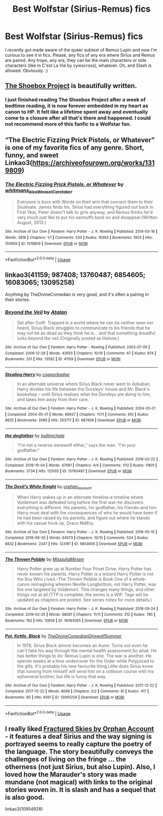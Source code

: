#+TITLE: Best Wolfstar (Sirius-Remus) fics

* Best Wolfstar (Sirius-Remus) fics
:PROPERTIES:
:Author: Avalon1632
:Score: 4
:DateUnix: 1579895067.0
:DateShort: 2020-Jan-24
:FlairText: Request
:END:
I recently got made aware of the queer subtext of Remus Lupin and now I'm curious to see it in fics. Please, any fics of any era where Sirius and Remus are paired. Any trope, any era, they can be the main characters or side characters (like in C'est La Vie by cywscross), whatever. Oh, and Slash is allowed. Obviously. :)


** [[https://shoebox.lomara.org/shoebox-pdf-chapters/][The Shoebox Project]] is beautifully written.
:PROPERTIES:
:Author: MTheLoud
:Score: 3
:DateUnix: 1579923703.0
:DateShort: 2020-Jan-25
:END:

*** I just finished reading The Shoebox Project after a week of bedtime reading, it is now forever embedded in my heart as canon to HP. It felt like a lifetime spent away and eventually come to a closure after all that's there and happened. I could not recommend more of this fanfic to a Wolfstar fan.
:PROPERTIES:
:Author: youduanlvren
:Score: 2
:DateUnix: 1584242981.0
:DateShort: 2020-Mar-15
:END:


** “The Electric Fizzing Prick Pistols, or Whatever” is one of my favorite fics of any genre. Short, funny, and sweet Linkao3([[https://archiveofourown.org/works/1319809]])
:PROPERTIES:
:Author: RaxaHuracan
:Score: 2
:DateUnix: 1579903954.0
:DateShort: 2020-Jan-25
:END:

*** [[https://archiveofourown.org/works/1319809][*/The Electric Fizzing Prick Pistols, or Whatever/*]] by [[https://www.archiveofourown.org/users/whitmans_kiss/pseuds/whitmans_kiss/users/WeaselCaretaker/pseuds/WeaselCaretaker][/whitmans_kissWeaselCaretaker/]]

#+begin_quote
  Everyone is born with Words on their arm that connect them to their Soulmate. James finds his, Sirius had everything figured out back in First Year, Peter doesn't talk to girls anyway, and Remus thinks he'd very much just like to put his earmuffs back on and disappear.(Written August, 2013.)
#+end_quote

^{/Site/:} ^{Archive} ^{of} ^{Our} ^{Own} ^{*|*} ^{/Fandom/:} ^{Harry} ^{Potter} ^{-} ^{J.} ^{K.} ^{Rowling} ^{*|*} ^{/Published/:} ^{2014-03-16} ^{*|*} ^{/Words/:} ^{3816} ^{*|*} ^{/Chapters/:} ^{1/1} ^{*|*} ^{/Comments/:} ^{330} ^{*|*} ^{/Kudos/:} ^{16393} ^{*|*} ^{/Bookmarks/:} ^{1903} ^{*|*} ^{/Hits/:} ^{150959} ^{*|*} ^{/ID/:} ^{1319809} ^{*|*} ^{/Download/:} ^{[[https://archiveofourown.org/downloads/1319809/The%20Electric%20Fizzing.epub?updated_at=1570147230][EPUB]]} ^{or} ^{[[https://archiveofourown.org/downloads/1319809/The%20Electric%20Fizzing.mobi?updated_at=1570147230][MOBI]]}

--------------

*FanfictionBot*^{2.0.0-beta} | [[https://github.com/tusing/reddit-ffn-bot/wiki/Usage][Usage]]
:PROPERTIES:
:Author: FanfictionBot
:Score: 1
:DateUnix: 1579903962.0
:DateShort: 2020-Jan-25
:END:


** linkao3(41159; 987408; 13760487; 6854605; 16083065; 13095258)

Anything by TheDivineComedian is very good, and it's often a pairing in their stories.
:PROPERTIES:
:Score: 2
:DateUnix: 1579946006.0
:DateShort: 2020-Jan-25
:END:

*** [[https://archiveofourown.org/works/41159][*/Beyond the Veil/*]] by [[https://www.archiveofourown.org/users/Atalan/pseuds/Atalan][/Atalan/]]

#+begin_quote
  Set after OotP. Trapped in a world where he can be neither seen nor heard, Sirius Black struggles to communicate to his friends that he may not be as dead as they think he is... and that something dreadful lurks beyond the veil.(Originally posted as Helene.)
#+end_quote

^{/Site/:} ^{Archive} ^{of} ^{Our} ^{Own} ^{*|*} ^{/Fandom/:} ^{Harry} ^{Potter} ^{-} ^{Rowling} ^{*|*} ^{/Published/:} ^{2003-07-06} ^{*|*} ^{/Completed/:} ^{2009-12-29} ^{*|*} ^{/Words/:} ^{42655} ^{*|*} ^{/Chapters/:} ^{10/10} ^{*|*} ^{/Comments/:} ^{67} ^{*|*} ^{/Kudos/:} ^{874} ^{*|*} ^{/Bookmarks/:} ^{331} ^{*|*} ^{/Hits/:} ^{13582} ^{*|*} ^{/ID/:} ^{41159} ^{*|*} ^{/Download/:} ^{[[https://archiveofourown.org/downloads/41159/Beyond%20the%20Veil.epub?updated_at=1387600546][EPUB]]} ^{or} ^{[[https://archiveofourown.org/downloads/41159/Beyond%20the%20Veil.mobi?updated_at=1387600546][MOBI]]}

--------------

[[https://archiveofourown.org/works/987408][*/Stealing Harry/*]] by [[https://www.archiveofourown.org/users/copperbadge/pseuds/copperbadge][/copperbadge/]]

#+begin_quote
  In an alternate universe where Sirius Black never went to Azkaban, Harry divides his life between the Dursleys' house and Mr. Black's bookshop -- until Sirius realises what the Dursleys are doing to him, and takes him away from their care.
#+end_quote

^{/Site/:} ^{Archive} ^{of} ^{Our} ^{Own} ^{*|*} ^{/Fandom/:} ^{Harry} ^{Potter} ^{-} ^{J.} ^{K.} ^{Rowling} ^{*|*} ^{/Published/:} ^{2004-05-01} ^{*|*} ^{/Completed/:} ^{2004-05-01} ^{*|*} ^{/Words/:} ^{99937} ^{*|*} ^{/Chapters/:} ^{11/11} ^{*|*} ^{/Comments/:} ^{610} ^{*|*} ^{/Kudos/:} ^{8625} ^{*|*} ^{/Bookmarks/:} ^{2085} ^{*|*} ^{/Hits/:} ^{253717} ^{*|*} ^{/ID/:} ^{987408} ^{*|*} ^{/Download/:} ^{[[https://archiveofourown.org/downloads/987408/Stealing%20Harry.epub?updated_at=1576668362][EPUB]]} ^{or} ^{[[https://archiveofourown.org/downloads/987408/Stealing%20Harry.mobi?updated_at=1576668362][MOBI]]}

--------------

[[https://archiveofourown.org/works/13760487][*/the dogfather/*]] by [[https://www.archiveofourown.org/users/hollimichele/pseuds/hollimichele][/hollimichele/]]

#+begin_quote
  “I'm not a reverse werewolf either,” says the man. “I'm your godfather.”
#+end_quote

^{/Site/:} ^{Archive} ^{of} ^{Our} ^{Own} ^{*|*} ^{/Fandom/:} ^{Harry} ^{Potter} ^{-} ^{J.} ^{K.} ^{Rowling} ^{*|*} ^{/Published/:} ^{2018-02-22} ^{*|*} ^{/Completed/:} ^{2018-10-04} ^{*|*} ^{/Words/:} ^{47681} ^{*|*} ^{/Chapters/:} ^{4/4} ^{*|*} ^{/Comments/:} ^{1112} ^{*|*} ^{/Kudos/:} ^{11801} ^{*|*} ^{/Bookmarks/:} ^{3734} ^{*|*} ^{/Hits/:} ^{125105} ^{*|*} ^{/ID/:} ^{13760487} ^{*|*} ^{/Download/:} ^{[[https://archiveofourown.org/downloads/13760487/the%20dogfather.epub?updated_at=1578997094][EPUB]]} ^{or} ^{[[https://archiveofourown.org/downloads/13760487/the%20dogfather.mobi?updated_at=1578997094][MOBI]]}

--------------

[[https://archiveofourown.org/works/6854605][*/The Devil's White Knight/*]] by [[https://www.archiveofourown.org/users/orphan_account/pseuds/orphan_account][/orphan_account/]]

#+begin_quote
  When Harry wakes up in an alternate timeline--a timeline where Voldemort was defeated long before the first war--he discovers everything is different. His parents, his godfather, his friends--and him. Harry must deal with the consequences of who he would have been if he had been raised by his parents, and figure out where he stands with his casual hook up, Draco Malfoy.
#+end_quote

^{/Site/:} ^{Archive} ^{of} ^{Our} ^{Own} ^{*|*} ^{/Fandom/:} ^{Harry} ^{Potter} ^{-} ^{J.} ^{K.} ^{Rowling} ^{*|*} ^{/Published/:} ^{2016-05-15} ^{*|*} ^{/Completed/:} ^{2016-06-05} ^{*|*} ^{/Words/:} ^{64573} ^{*|*} ^{/Chapters/:} ^{10/10} ^{*|*} ^{/Comments/:} ^{534} ^{*|*} ^{/Kudos/:} ^{8832} ^{*|*} ^{/Bookmarks/:} ^{2347} ^{*|*} ^{/Hits/:} ^{123181} ^{*|*} ^{/ID/:} ^{6854605} ^{*|*} ^{/Download/:} ^{[[https://archiveofourown.org/downloads/6854605/The%20Devils%20White%20Knight.epub?updated_at=1542695561][EPUB]]} ^{or} ^{[[https://archiveofourown.org/downloads/6854605/The%20Devils%20White%20Knight.mobi?updated_at=1542695561][MOBI]]}

--------------

[[https://archiveofourown.org/works/16083065][*/The Thrown Pebble/*]] by [[https://www.archiveofourown.org/users/MissjuliaMiriam/pseuds/MissjuliaMiriam][/MissjuliaMiriam/]]

#+begin_quote
  Harry Potter grew up at Number Four Privet Drive. Harry Potter has never known his parents. Harry Potter is a wizard.Harry Potter is not the Boy Who Lived.--The Thrown Pebble is Book One of a whole-canon reimagining wherein Neville Longbottom, not Harry Potter, was the one targeted by Voldemort. This changes many things, and other things not at all.(TTP is complete; the series is a WIP. Tags will be updated as chapters are posted. See series notes for more details.)
#+end_quote

^{/Site/:} ^{Archive} ^{of} ^{Our} ^{Own} ^{*|*} ^{/Fandom/:} ^{Harry} ^{Potter} ^{-} ^{J.} ^{K.} ^{Rowling} ^{*|*} ^{/Published/:} ^{2018-09-24} ^{*|*} ^{/Completed/:} ^{2019-02-25} ^{*|*} ^{/Words/:} ^{68061} ^{*|*} ^{/Chapters/:} ^{11/11} ^{*|*} ^{/Comments/:} ^{212} ^{*|*} ^{/Kudos/:} ^{785} ^{*|*} ^{/Bookmarks/:} ^{162} ^{*|*} ^{/Hits/:} ^{12806} ^{*|*} ^{/ID/:} ^{16083065} ^{*|*} ^{/Download/:} ^{[[https://archiveofourown.org/downloads/16083065/The%20Thrown%20Pebble.epub?updated_at=1575237039][EPUB]]} ^{or} ^{[[https://archiveofourown.org/downloads/16083065/The%20Thrown%20Pebble.mobi?updated_at=1575237039][MOBI]]}

--------------

[[https://archiveofourown.org/works/13095258][*/Pot, Kettle, Black/*]] by [[https://www.archiveofourown.org/users/TheDivineComedian/pseuds/TheDivineComedian/users/DirewolfSummer/pseuds/DirewolfSummer][/TheDivineComedianDirewolfSummer/]]

#+begin_quote
  In 1978, Sirius Black almost becomes an Auror. Turns out even he can't fake his way through the mental health assessment.So what. He has better things to do: Remus Lupin is one. The war is another. He spends weeks at a time undercover for the Order while Polyjuiced to the gills. It's probably his new favourite thing.Little does Sirius know that running from himself will send him on a collision course with his ephemeral brother, but life is funny that way.
#+end_quote

^{/Site/:} ^{Archive} ^{of} ^{Our} ^{Own} ^{*|*} ^{/Fandom/:} ^{Harry} ^{Potter} ^{-} ^{J.} ^{K.} ^{Rowling} ^{*|*} ^{/Published/:} ^{2017-12-22} ^{*|*} ^{/Completed/:} ^{2017-12-22} ^{*|*} ^{/Words/:} ^{8089} ^{*|*} ^{/Chapters/:} ^{2/2} ^{*|*} ^{/Comments/:} ^{81} ^{*|*} ^{/Kudos/:} ^{417} ^{*|*} ^{/Bookmarks/:} ^{90} ^{*|*} ^{/Hits/:} ^{4591} ^{*|*} ^{/ID/:} ^{13095258} ^{*|*} ^{/Download/:} ^{[[https://archiveofourown.org/downloads/13095258/Pot%20Kettle%20Black.epub?updated_at=1577788977][EPUB]]} ^{or} ^{[[https://archiveofourown.org/downloads/13095258/Pot%20Kettle%20Black.mobi?updated_at=1577788977][MOBI]]}

--------------

*FanfictionBot*^{2.0.0-beta} | [[https://github.com/tusing/reddit-ffn-bot/wiki/Usage][Usage]]
:PROPERTIES:
:Author: FanfictionBot
:Score: 1
:DateUnix: 1579946026.0
:DateShort: 2020-Jan-25
:END:


** I really liked [[https://archiveofourown.org/works/4787432][Fractured Skies by Orphan Account]] - it features a deaf Sirius and the way signing is portrayed seems to really capture the poetry of the language. The story beautifully conveys the challenges of living on the fringe ... the otherness (not just Sirius, but also Lupin). Also, I loved how the Marauder's story was made mundane (not magical) with links to the original stories woven in. It is slash and has a sequel that is also good.

linkao3(10954928)
:PROPERTIES:
:Author: HegemoneMilo
:Score: 1
:DateUnix: 1579923772.0
:DateShort: 2020-Jan-25
:END:

